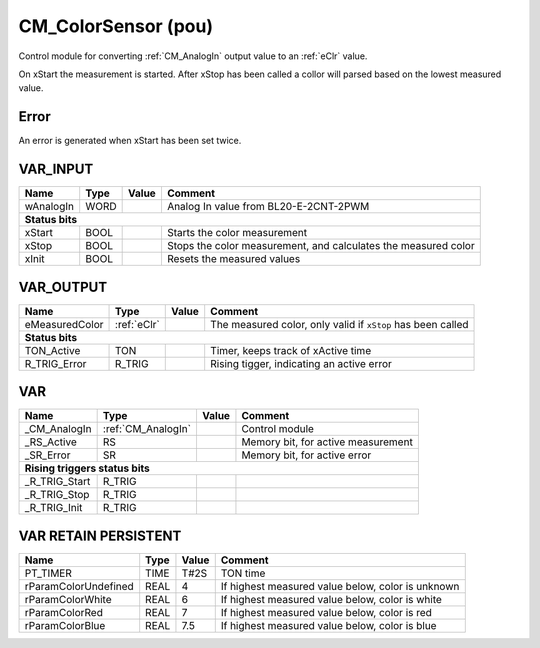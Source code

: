 .. _CM_ColorSensor:

CM_ColorSensor (pou)
====================


Control module for converting :ref:`CM_AnalogIn` output value to an :ref:`eClr` value.

On xStart the measurement is started. After xStop has been called a collor will parsed based on the lowest measured value.

Error
~~~~~~~~

An error is generated when xStart has been set twice.



VAR_INPUT
~~~~~~~~~~

===========  ======  =======  ================================================================
Name         Type    Value    Comment                                                           
===========  ======  =======  ================================================================
wAnalogIn    WORD             Analog In value from BL20-E-2CNT-2PWM                             
**Status bits**
----------------------------------------------------------------------------------------------
xStart       BOOL             Starts the color measurement                                      
xStop        BOOL             Stops the color measurement, and calculates the measured color    
xInit        BOOL             Resets the measured values                                        
===========  ======  =======  ================================================================

VAR_OUTPUT
~~~~~~~~~~~

================  =============  =======  =============================================================
Name              Type           Value    Comment                                                        
================  =============  =======  =============================================================
eMeasuredColor    :ref:`eClr`             The measured color, only valid if ``xStop`` has been called    
**Status bits**
-------------------------------------------------------------------------------------------------------
TON_Active        TON                     Timer, keeps track of xActive time                             
R_TRIG_Error      R_TRIG                  Rising tigger, indicating an active error                      
================  =============  =======  =============================================================

VAR
~~~~

===============  ====================  =======  ====================================
Name             Type                  Value    Comment                               
===============  ====================  =======  ====================================
_CM_AnalogIn     :ref:`CM_AnalogIn`             Control module                        
_RS_Active       RS                             Memory bit, for active measurement    
_SR_Error        SR                             Memory bit, for active error          
**Rising triggers status bits**
------------------------------------------------------------------------------------
_R_TRIG_Start    R_TRIG                                                               
_R_TRIG_Stop     R_TRIG                                                               
_R_TRIG_Init     R_TRIG                                                               
===============  ====================  =======  ====================================

VAR RETAIN PERSISTENT
~~~~~~~~~~~~~~~~~~~~~~

======================  ======  =======  ===================================================
Name                    Type    Value    Comment                                              
======================  ======  =======  ===================================================
PT_TIMER                TIME    T#2S     TON time                                             
rParamColorUndefined    REAL    4        If highest measured value below, color is unknown    
rParamColorWhite        REAL    6        If highest measured value below, color is white      
rParamColorRed          REAL    7        If highest measured value below, color is red        
rParamColorBlue         REAL    7.5      If highest measured value below, color is blue       
======================  ======  =======  ===================================================

